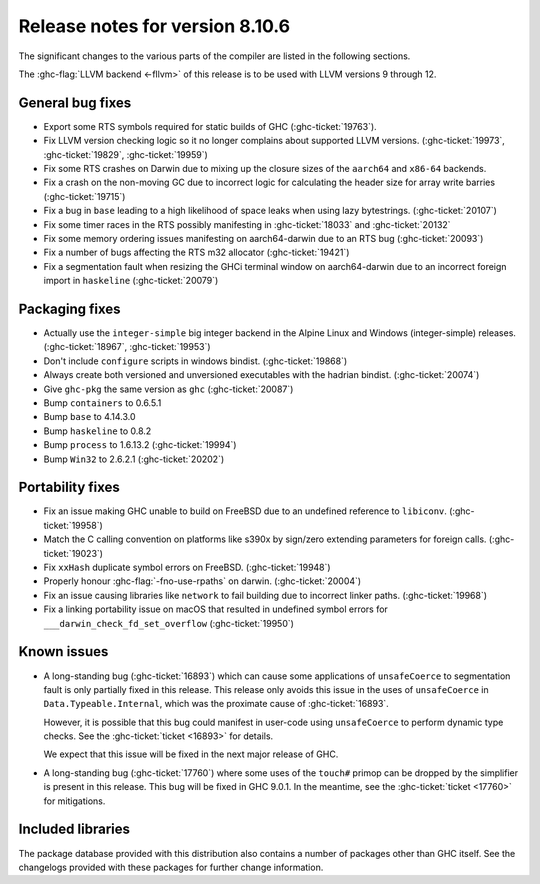 .. _release-8-10-6:
Release notes for version 8.10.6
================================

The significant changes to the various parts of the compiler are listed in the
following sections.

The :ghc-flag:`LLVM backend <-fllvm>` of this release is to be used with LLVM versions 9
through 12.

General bug fixes
-----------------

- Export some RTS symbols required for static builds of GHC (:ghc-ticket:`19763`).

- Fix LLVM version checking logic so it no longer complains about supported LLVM versions.
  (:ghc-ticket:`19973`, :ghc-ticket:`19829`, :ghc-ticket:`19959`)

- Fix some RTS crashes on Darwin due to mixing up the closure sizes of the ``aarch64``
  and ``x86-64`` backends. 

- Fix a crash on the non-moving GC due to incorrect logic for calculating the header
  size for array write barries (:ghc-ticket:`19715`)

- Fix a bug in ``base`` leading to a high likelihood of space leaks when using lazy
  bytestrings. (:ghc-ticket:`20107`)

- Fix some timer races in the RTS possibly manifesting in :ghc-ticket:`18033` and
  :ghc-ticket:`20132`

- Fix some memory ordering issues manifesting on aarch64-darwin due to an RTS bug
  (:ghc-ticket:`20093`)

- Fix a number of bugs affecting the RTS m32 allocator (:ghc-ticket:`19421`)

- Fix a segmentation fault when resizing the GHCi terminal window on aarch64-darwin
  due to an incorrect foreign import in ``haskeline`` (:ghc-ticket:`20079`)

Packaging fixes
-----------------

- Actually use the ``integer-simple`` big integer backend in the Alpine Linux and
  Windows (integer-simple) releases. (:ghc-ticket:`18967`, :ghc-ticket:`19953`)

- Don't include ``configure`` scripts in windows bindist. (:ghc-ticket:`19868`)

- Always create both versioned and unversioned executables with the hadrian bindist. 
  (:ghc-ticket:`20074`)

- Give ``ghc-pkg`` the same version as ``ghc`` (:ghc-ticket:`20087`)

- Bump ``containers`` to 0.6.5.1

- Bump ``base`` to 4.14.3.0

- Bump ``haskeline`` to 0.8.2

- Bump ``process`` to 1.6.13.2 (:ghc-ticket:`19994`)

- Bump ``Win32`` to 2.6.2.1 (:ghc-ticket:`20202`)

Portability fixes
-----------------

- Fix an issue making GHC unable to build on FreeBSD due to an undefined reference
  to ``libiconv``. (:ghc-ticket:`19958`)

- Match the C calling convention on platforms like s390x by sign/zero extending
  parameters for foreign calls. (:ghc-ticket:`19023`)

- Fix ``xxHash`` duplicate symbol errors on FreeBSD. (:ghc-ticket:`19948`)

- Properly honour :ghc-flag:`-fno-use-rpaths` on darwin. (:ghc-ticket:`20004`)

- Fix an issue causing libraries like ``network`` to fail building due to incorrect linker
  paths. (:ghc-ticket:`19968`)

- Fix a linking portability issue on macOS that resulted in undefined symbol
  errors for ``___darwin_check_fd_set_overflow`` (:ghc-ticket:`19950`)

Known issues
------------

- A long-standing bug (:ghc-ticket:`16893`) which can cause some applications
  of ``unsafeCoerce`` to segmentation fault is only partially fixed in this
  release. This release only avoids this issue in the uses of ``unsafeCoerce``
  in ``Data.Typeable.Internal``, which was the proximate cause of
  :ghc-ticket:`16893`.

  However, it is possible that this bug could manifest in user-code using
  ``unsafeCoerce`` to perform dynamic type checks. See the :ghc-ticket:`ticket
  <16893>` for details.

  We expect that this issue will be fixed in the next major release of GHC.

- A long-standing bug (:ghc-ticket:`17760`) where some uses of the ``touch#``
  primop can be dropped by the simplifier is present in this release. This bug
  will be fixed in GHC 9.0.1. In the meantime, see the :ghc-ticket:`ticket
  <17760>` for mitigations.


Included libraries
------------------

The package database provided with this distribution also contains a number of
packages other than GHC itself. See the changelogs provided with these packages
for further change information.

.. ghc-package-list::

    libraries/array/array.cabal:             Dependency of ``ghc`` library
    libraries/base/base.cabal:               Core library
    libraries/binary/binary.cabal:           Dependency of ``ghc`` library
    libraries/bytestring/bytestring.cabal:   Dependency of ``ghc`` library
    libraries/Cabal/Cabal/Cabal.cabal:       Dependency of ``ghc-pkg`` utility
    libraries/containers/containers/containers.cabal:   Dependency of ``ghc`` library
    libraries/deepseq/deepseq.cabal:         Dependency of ``ghc`` library
    libraries/directory/directory.cabal:     Dependency of ``ghc`` library
    libraries/exceptions/exceptions.cabal:   Dependency of ``haskeline`` library
    libraries/filepath/filepath.cabal:       Dependency of ``ghc`` library
    compiler/ghc.cabal:                      The compiler itself
    libraries/ghci/ghci.cabal:               The REPL interface
    libraries/ghc-boot/ghc-boot.cabal:       Internal compiler library
    libraries/ghc-boot-th/ghc-boot-th.cabal: Internal compiler library
    libraries/ghc-compact/ghc-compact.cabal: Core library
    libraries/ghc-heap/ghc-heap.cabal:       GHC heap-walking library
    libraries/ghc-prim/ghc-prim.cabal:       Core library
    libraries/haskeline/haskeline.cabal:     Dependency of ``ghci`` executable
    libraries/hpc/hpc.cabal:                 Dependency of ``hpc`` executable
    libraries/integer-gmp/integer-gmp.cabal: Core library
    libraries/libiserv/libiserv.cabal:       Internal compiler library
    libraries/mtl/mtl.cabal:                 Dependency of ``Cabal`` library
    libraries/parsec/parsec.cabal:           Dependency of ``Cabal`` library
    libraries/pretty/pretty.cabal:           Dependency of ``ghc`` library
    libraries/process/process.cabal:         Dependency of ``ghc`` library
    libraries/stm/stm.cabal:                 Dependency of ``haskeline`` library
    libraries/template-haskell/template-haskell.cabal:     Core library
    libraries/terminfo/terminfo.cabal:       Dependency of ``haskeline`` library
    libraries/text/text.cabal:               Dependency of ``Cabal`` library
    libraries/time/time.cabal:               Dependency of ``ghc`` library
    libraries/transformers/transformers.cabal: Dependency of ``ghc`` library
    libraries/unix/unix.cabal:               Dependency of ``ghc`` library
    libraries/Win32/Win32.cabal:             Dependency of ``ghc`` library
    libraries/xhtml/xhtml.cabal:             Dependency of ``haddock`` executable



